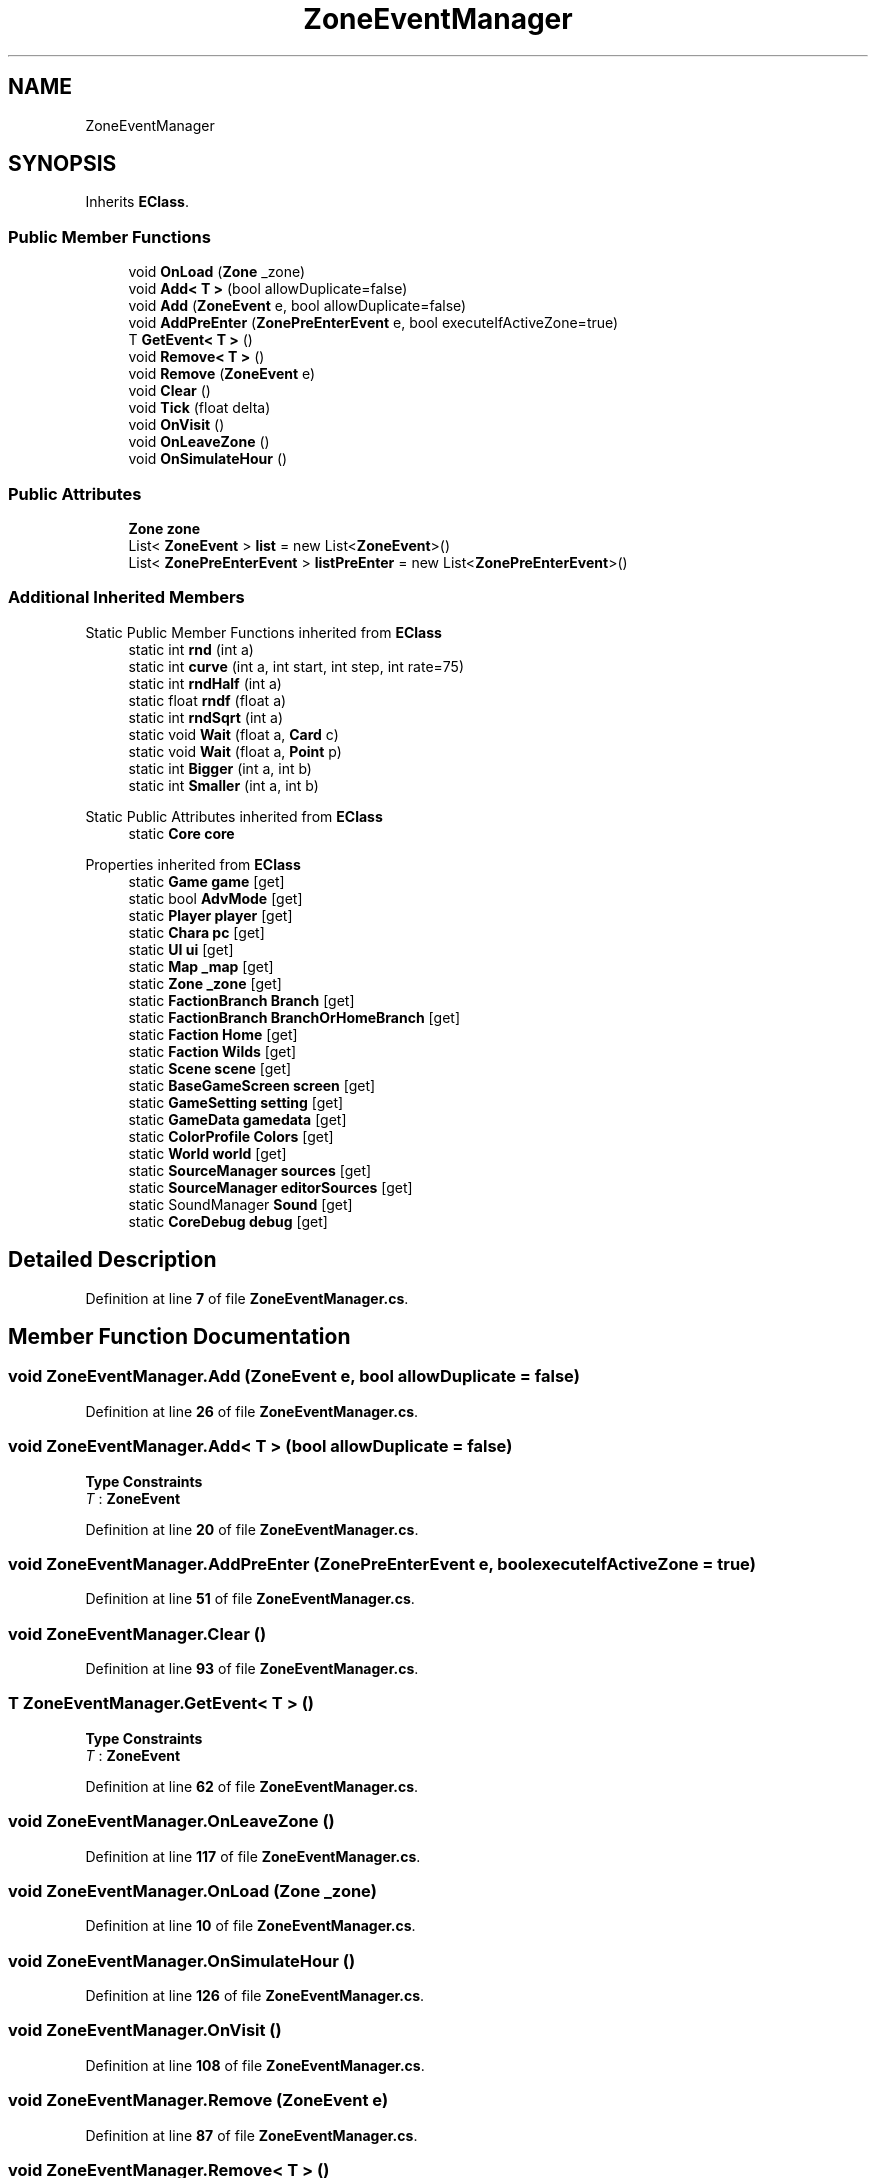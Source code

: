 .TH "ZoneEventManager" 3 "Elin Modding Docs Doc" \" -*- nroff -*-
.ad l
.nh
.SH NAME
ZoneEventManager
.SH SYNOPSIS
.br
.PP
.PP
Inherits \fBEClass\fP\&.
.SS "Public Member Functions"

.in +1c
.ti -1c
.RI "void \fBOnLoad\fP (\fBZone\fP _zone)"
.br
.ti -1c
.RI "void \fBAdd< T >\fP (bool allowDuplicate=false)"
.br
.ti -1c
.RI "void \fBAdd\fP (\fBZoneEvent\fP e, bool allowDuplicate=false)"
.br
.ti -1c
.RI "void \fBAddPreEnter\fP (\fBZonePreEnterEvent\fP e, bool executeIfActiveZone=true)"
.br
.ti -1c
.RI "T \fBGetEvent< T >\fP ()"
.br
.ti -1c
.RI "void \fBRemove< T >\fP ()"
.br
.ti -1c
.RI "void \fBRemove\fP (\fBZoneEvent\fP e)"
.br
.ti -1c
.RI "void \fBClear\fP ()"
.br
.ti -1c
.RI "void \fBTick\fP (float delta)"
.br
.ti -1c
.RI "void \fBOnVisit\fP ()"
.br
.ti -1c
.RI "void \fBOnLeaveZone\fP ()"
.br
.ti -1c
.RI "void \fBOnSimulateHour\fP ()"
.br
.in -1c
.SS "Public Attributes"

.in +1c
.ti -1c
.RI "\fBZone\fP \fBzone\fP"
.br
.ti -1c
.RI "List< \fBZoneEvent\fP > \fBlist\fP = new List<\fBZoneEvent\fP>()"
.br
.ti -1c
.RI "List< \fBZonePreEnterEvent\fP > \fBlistPreEnter\fP = new List<\fBZonePreEnterEvent\fP>()"
.br
.in -1c
.SS "Additional Inherited Members"


Static Public Member Functions inherited from \fBEClass\fP
.in +1c
.ti -1c
.RI "static int \fBrnd\fP (int a)"
.br
.ti -1c
.RI "static int \fBcurve\fP (int a, int start, int step, int rate=75)"
.br
.ti -1c
.RI "static int \fBrndHalf\fP (int a)"
.br
.ti -1c
.RI "static float \fBrndf\fP (float a)"
.br
.ti -1c
.RI "static int \fBrndSqrt\fP (int a)"
.br
.ti -1c
.RI "static void \fBWait\fP (float a, \fBCard\fP c)"
.br
.ti -1c
.RI "static void \fBWait\fP (float a, \fBPoint\fP p)"
.br
.ti -1c
.RI "static int \fBBigger\fP (int a, int b)"
.br
.ti -1c
.RI "static int \fBSmaller\fP (int a, int b)"
.br
.in -1c

Static Public Attributes inherited from \fBEClass\fP
.in +1c
.ti -1c
.RI "static \fBCore\fP \fBcore\fP"
.br
.in -1c

Properties inherited from \fBEClass\fP
.in +1c
.ti -1c
.RI "static \fBGame\fP \fBgame\fP\fR [get]\fP"
.br
.ti -1c
.RI "static bool \fBAdvMode\fP\fR [get]\fP"
.br
.ti -1c
.RI "static \fBPlayer\fP \fBplayer\fP\fR [get]\fP"
.br
.ti -1c
.RI "static \fBChara\fP \fBpc\fP\fR [get]\fP"
.br
.ti -1c
.RI "static \fBUI\fP \fBui\fP\fR [get]\fP"
.br
.ti -1c
.RI "static \fBMap\fP \fB_map\fP\fR [get]\fP"
.br
.ti -1c
.RI "static \fBZone\fP \fB_zone\fP\fR [get]\fP"
.br
.ti -1c
.RI "static \fBFactionBranch\fP \fBBranch\fP\fR [get]\fP"
.br
.ti -1c
.RI "static \fBFactionBranch\fP \fBBranchOrHomeBranch\fP\fR [get]\fP"
.br
.ti -1c
.RI "static \fBFaction\fP \fBHome\fP\fR [get]\fP"
.br
.ti -1c
.RI "static \fBFaction\fP \fBWilds\fP\fR [get]\fP"
.br
.ti -1c
.RI "static \fBScene\fP \fBscene\fP\fR [get]\fP"
.br
.ti -1c
.RI "static \fBBaseGameScreen\fP \fBscreen\fP\fR [get]\fP"
.br
.ti -1c
.RI "static \fBGameSetting\fP \fBsetting\fP\fR [get]\fP"
.br
.ti -1c
.RI "static \fBGameData\fP \fBgamedata\fP\fR [get]\fP"
.br
.ti -1c
.RI "static \fBColorProfile\fP \fBColors\fP\fR [get]\fP"
.br
.ti -1c
.RI "static \fBWorld\fP \fBworld\fP\fR [get]\fP"
.br
.ti -1c
.RI "static \fBSourceManager\fP \fBsources\fP\fR [get]\fP"
.br
.ti -1c
.RI "static \fBSourceManager\fP \fBeditorSources\fP\fR [get]\fP"
.br
.ti -1c
.RI "static SoundManager \fBSound\fP\fR [get]\fP"
.br
.ti -1c
.RI "static \fBCoreDebug\fP \fBdebug\fP\fR [get]\fP"
.br
.in -1c
.SH "Detailed Description"
.PP 
Definition at line \fB7\fP of file \fBZoneEventManager\&.cs\fP\&.
.SH "Member Function Documentation"
.PP 
.SS "void ZoneEventManager\&.Add (\fBZoneEvent\fP e, bool allowDuplicate = \fRfalse\fP)"

.PP
Definition at line \fB26\fP of file \fBZoneEventManager\&.cs\fP\&.
.SS "void ZoneEventManager\&.Add< T > (bool allowDuplicate = \fRfalse\fP)"

.PP
\fBType Constraints\fP
.TP
\fIT\fP : \fI\fBZoneEvent\fP\fP
.PP
Definition at line \fB20\fP of file \fBZoneEventManager\&.cs\fP\&.
.SS "void ZoneEventManager\&.AddPreEnter (\fBZonePreEnterEvent\fP e, bool executeIfActiveZone = \fRtrue\fP)"

.PP
Definition at line \fB51\fP of file \fBZoneEventManager\&.cs\fP\&.
.SS "void ZoneEventManager\&.Clear ()"

.PP
Definition at line \fB93\fP of file \fBZoneEventManager\&.cs\fP\&.
.SS "T ZoneEventManager\&.GetEvent< T > ()"

.PP
\fBType Constraints\fP
.TP
\fIT\fP : \fI\fBZoneEvent\fP\fP
.PP
Definition at line \fB62\fP of file \fBZoneEventManager\&.cs\fP\&.
.SS "void ZoneEventManager\&.OnLeaveZone ()"

.PP
Definition at line \fB117\fP of file \fBZoneEventManager\&.cs\fP\&.
.SS "void ZoneEventManager\&.OnLoad (\fBZone\fP _zone)"

.PP
Definition at line \fB10\fP of file \fBZoneEventManager\&.cs\fP\&.
.SS "void ZoneEventManager\&.OnSimulateHour ()"

.PP
Definition at line \fB126\fP of file \fBZoneEventManager\&.cs\fP\&.
.SS "void ZoneEventManager\&.OnVisit ()"

.PP
Definition at line \fB108\fP of file \fBZoneEventManager\&.cs\fP\&.
.SS "void ZoneEventManager\&.Remove (\fBZoneEvent\fP e)"

.PP
Definition at line \fB87\fP of file \fBZoneEventManager\&.cs\fP\&.
.SS "void ZoneEventManager\&.Remove< T > ()"

.PP
\fBType Constraints\fP
.TP
\fIT\fP : \fI\fBZoneEvent\fP\fP
.PP
Definition at line \fB75\fP of file \fBZoneEventManager\&.cs\fP\&.
.SS "void ZoneEventManager\&.Tick (float delta)"

.PP
Definition at line \fB99\fP of file \fBZoneEventManager\&.cs\fP\&.
.SH "Member Data Documentation"
.PP 
.SS "List<\fBZoneEvent\fP> ZoneEventManager\&.list = new List<\fBZoneEvent\fP>()"

.PP
Definition at line \fB143\fP of file \fBZoneEventManager\&.cs\fP\&.
.SS "List<\fBZonePreEnterEvent\fP> ZoneEventManager\&.listPreEnter = new List<\fBZonePreEnterEvent\fP>()"

.PP
Definition at line \fB147\fP of file \fBZoneEventManager\&.cs\fP\&.
.SS "\fBZone\fP ZoneEventManager\&.zone"

.PP
Definition at line \fB139\fP of file \fBZoneEventManager\&.cs\fP\&.

.SH "Author"
.PP 
Generated automatically by Doxygen for Elin Modding Docs Doc from the source code\&.
